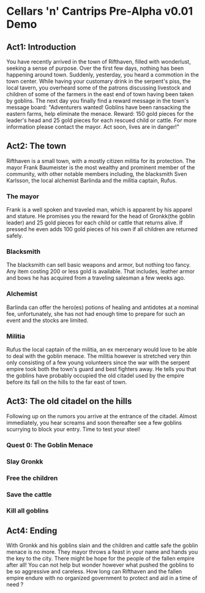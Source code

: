#+OPTIONS: toc:nil
#+OPTIONS: num:nil

* Cellars 'n' Cantrips Pre-Alpha v0.01 Demo
** Act1: Introduction
You have recently arrived in the town of Rifthaven, filled with wonderlust, seeking a sense of purpose.
Over the first few days, nothing has been happening around town. Suddenly, yesterday, you heard a commotion
in the town center. While having your customary drink in the serpent's piss, the local tavern, you overheard some 
of the patrons discussing livestock and children of some of the farmers in the east end of town having been taken
by goblins. The next day you finally find a reward message in the town's message board: "Adventurers wanted!
Goblins have been ransacking the eastern farms, help eliminate the menace. Reward: 150 gold pieces for the
leader's head and 25 gold pieces for each rescued child or cattle. For more information please contact the mayor.
Act soon, lives are in danger!"  

** Act2: The town
Rifthaven is a small town, with a mostly citizen militia for its protection. 
The mayor Frank Baumeister is the most wealthy and prominent member of the community, 
with other notable members including, the blacksmith Sven Karlsson, the local alchemist Barlinda
and the  militia captain, Rufus.
*** The mayor
Frank is a well spoken and traveled man, which is apparent by his apparel and stature.
He promises you the reward for the head of Gronkk(the goblin leader) and 25 gold pieces for each child or 
cattle that returns alive. If pressed he even adds 100 gold pieces of his own if all children are returned
safely.

*** Blacksmith
The blacksmith can sell basic weapons and armor, but nothing too fancy.
Any item costing 200 or less gold is available. 
That includes, leather armor and bows he has acquired from a traveling salesman a few weeks ago.


*** Alchemist
Barlinda can offer the hero(es) potions of healing and antidotes at a nominal fee, unfortunately,
she has not had enough time to prepare for such an event and the stocks are limited.

*** Militia
Rufus the local captain of the militia, an ex mercenary would love to be able to deal with the goblin menace.
The militia however is stretched very thin only consisting of a few young volunteers since the war with
the serpent empire took both the town's guard and best fighters away. He tells you that the goblins 
have probably occupied the old citadel used by the empire before its fall on the hills to the far east of town.

** Act3: The old citadel on the hills
Following up on the rumors you arrive at the entrance of the citadel. Almost immediately, you hear screams and
soon thereafter see a few goblins scurrying to block your entry. Time to test your steel!

*** Quest 0: The Goblin Menace
*** Slay Gronkk
*** Free the children
*** Save the cattle
*** Kill all goblins


** Act4: Ending
With Gronkk and his goblins slain and the children and cattle safe the goblin menace is no more.
They mayor throws a feast in your name and hands you the key to the city. 
There might be hope for the people of the fallen empire after all!
You can not help but wonder however what pushed the goblins to be so aggressive and careless. 
How long can Rifthaven and the fallen empire endure with no organized government to protect and aid 
in a time of need ?

